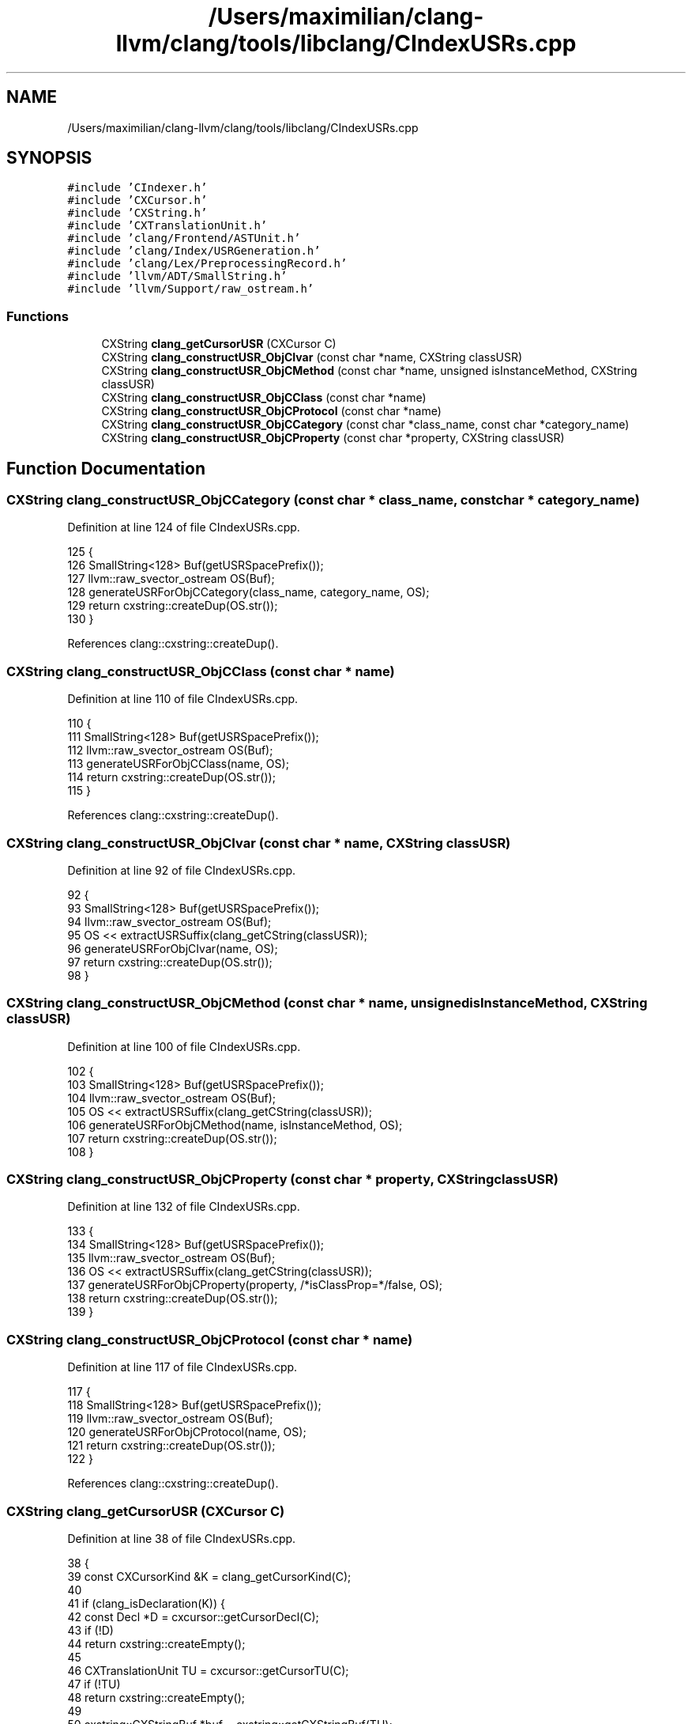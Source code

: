 .TH "/Users/maximilian/clang-llvm/clang/tools/libclang/CIndexUSRs.cpp" 3 "Sat Feb 12 2022" "Version 1.2" "Regions Of Interest (ROI) Profiler" \" -*- nroff -*-
.ad l
.nh
.SH NAME
/Users/maximilian/clang-llvm/clang/tools/libclang/CIndexUSRs.cpp
.SH SYNOPSIS
.br
.PP
\fC#include 'CIndexer\&.h'\fP
.br
\fC#include 'CXCursor\&.h'\fP
.br
\fC#include 'CXString\&.h'\fP
.br
\fC#include 'CXTranslationUnit\&.h'\fP
.br
\fC#include 'clang/Frontend/ASTUnit\&.h'\fP
.br
\fC#include 'clang/Index/USRGeneration\&.h'\fP
.br
\fC#include 'clang/Lex/PreprocessingRecord\&.h'\fP
.br
\fC#include 'llvm/ADT/SmallString\&.h'\fP
.br
\fC#include 'llvm/Support/raw_ostream\&.h'\fP
.br

.SS "Functions"

.in +1c
.ti -1c
.RI "CXString \fBclang_getCursorUSR\fP (CXCursor C)"
.br
.ti -1c
.RI "CXString \fBclang_constructUSR_ObjCIvar\fP (const char *name, CXString classUSR)"
.br
.ti -1c
.RI "CXString \fBclang_constructUSR_ObjCMethod\fP (const char *name, unsigned isInstanceMethod, CXString classUSR)"
.br
.ti -1c
.RI "CXString \fBclang_constructUSR_ObjCClass\fP (const char *name)"
.br
.ti -1c
.RI "CXString \fBclang_constructUSR_ObjCProtocol\fP (const char *name)"
.br
.ti -1c
.RI "CXString \fBclang_constructUSR_ObjCCategory\fP (const char *class_name, const char *category_name)"
.br
.ti -1c
.RI "CXString \fBclang_constructUSR_ObjCProperty\fP (const char *property, CXString classUSR)"
.br
.in -1c
.SH "Function Documentation"
.PP 
.SS "CXString clang_constructUSR_ObjCCategory (const char * class_name, const char * category_name)"

.PP
Definition at line 124 of file CIndexUSRs\&.cpp\&.
.PP
.nf
125                                                                     {
126   SmallString<128> Buf(getUSRSpacePrefix());
127   llvm::raw_svector_ostream OS(Buf);
128   generateUSRForObjCCategory(class_name, category_name, OS);
129   return cxstring::createDup(OS\&.str());
130 }
.fi
.PP
References clang::cxstring::createDup()\&.
.SS "CXString clang_constructUSR_ObjCClass (const char * name)"

.PP
Definition at line 110 of file CIndexUSRs\&.cpp\&.
.PP
.nf
110                                                         {
111   SmallString<128> Buf(getUSRSpacePrefix());
112   llvm::raw_svector_ostream OS(Buf);
113   generateUSRForObjCClass(name, OS);
114   return cxstring::createDup(OS\&.str());
115 }
.fi
.PP
References clang::cxstring::createDup()\&.
.SS "CXString clang_constructUSR_ObjCIvar (const char * name, CXString classUSR)"

.PP
Definition at line 92 of file CIndexUSRs\&.cpp\&.
.PP
.nf
92                                                                           {
93   SmallString<128> Buf(getUSRSpacePrefix());
94   llvm::raw_svector_ostream OS(Buf);
95   OS << extractUSRSuffix(clang_getCString(classUSR));
96   generateUSRForObjCIvar(name, OS);
97   return cxstring::createDup(OS\&.str());
98 }
.fi
.SS "CXString clang_constructUSR_ObjCMethod (const char * name, unsigned isInstanceMethod, CXString classUSR)"

.PP
Definition at line 100 of file CIndexUSRs\&.cpp\&.
.PP
.nf
102                                                           {
103   SmallString<128> Buf(getUSRSpacePrefix());
104   llvm::raw_svector_ostream OS(Buf);
105   OS << extractUSRSuffix(clang_getCString(classUSR));
106   generateUSRForObjCMethod(name, isInstanceMethod, OS);
107   return cxstring::createDup(OS\&.str());
108 }
.fi
.SS "CXString clang_constructUSR_ObjCProperty (const char * property, CXString classUSR)"

.PP
Definition at line 132 of file CIndexUSRs\&.cpp\&.
.PP
.nf
133                                                             {
134   SmallString<128> Buf(getUSRSpacePrefix());
135   llvm::raw_svector_ostream OS(Buf);
136   OS << extractUSRSuffix(clang_getCString(classUSR));
137   generateUSRForObjCProperty(property, /*isClassProp=*/false, OS);
138   return cxstring::createDup(OS\&.str());
139 }
.fi
.SS "CXString clang_constructUSR_ObjCProtocol (const char * name)"

.PP
Definition at line 117 of file CIndexUSRs\&.cpp\&.
.PP
.nf
117                                                            {
118   SmallString<128> Buf(getUSRSpacePrefix());
119   llvm::raw_svector_ostream OS(Buf);
120   generateUSRForObjCProtocol(name, OS);
121   return cxstring::createDup(OS\&.str());
122 }
.fi
.PP
References clang::cxstring::createDup()\&.
.SS "CXString clang_getCursorUSR (CXCursor C)"

.PP
Definition at line 38 of file CIndexUSRs\&.cpp\&.
.PP
.nf
38                                         {
39   const CXCursorKind &K = clang_getCursorKind(C);
40 
41   if (clang_isDeclaration(K)) {
42     const Decl *D = cxcursor::getCursorDecl(C);
43     if (!D)
44       return cxstring::createEmpty();
45 
46     CXTranslationUnit TU = cxcursor::getCursorTU(C);
47     if (!TU)
48       return cxstring::createEmpty();
49 
50     cxstring::CXStringBuf *buf = cxstring::getCXStringBuf(TU);
51     if (!buf)
52       return cxstring::createEmpty();
53 
54     bool Ignore = cxcursor::getDeclCursorUSR(D, buf->Data);
55     if (Ignore) {
56       buf->dispose();
57       return cxstring::createEmpty();
58     }
59 
60     // Return the C-string, but don't make a copy since it is already in
61     // the string buffer\&.
62     buf->Data\&.push_back('\0');
63     return createCXString(buf);
64   }
65 
66   if (K == CXCursor_MacroDefinition) {
67     CXTranslationUnit TU = cxcursor::getCursorTU(C);
68     if (!TU)
69       return cxstring::createEmpty();
70 
71     cxstring::CXStringBuf *buf = cxstring::getCXStringBuf(TU);
72     if (!buf)
73       return cxstring::createEmpty();
74 
75     bool Ignore = generateUSRForMacro(cxcursor::getCursorMacroDefinition(C),
76                                       cxtu::getASTUnit(TU)->getSourceManager(),
77                                       buf->Data);
78     if (Ignore) {
79       buf->dispose();
80       return cxstring::createEmpty();
81     }
82 
83     // Return the C-string, but don't make a copy since it is already in
84     // the string buffer\&.
85     buf->Data\&.push_back('\0');
86     return createCXString(buf);
87   }
88 
89   return cxstring::createEmpty();
90 }
.fi
.PP
References clang_getCursorKind(), clang_isDeclaration(), clang::cxstring::createEmpty(), clang::cxstring::CXStringBuf::Data, clang::cxstring::CXStringBuf::dispose(), clang::cxcursor::getCursorDecl(), clang::cxcursor::getCursorTU(), clang::cxstring::getCXStringBuf(), and clang::cxcursor::getDeclCursorUSR()\&.
.SH "Author"
.PP 
Generated automatically by Doxygen for Regions Of Interest (ROI) Profiler from the source code\&.
